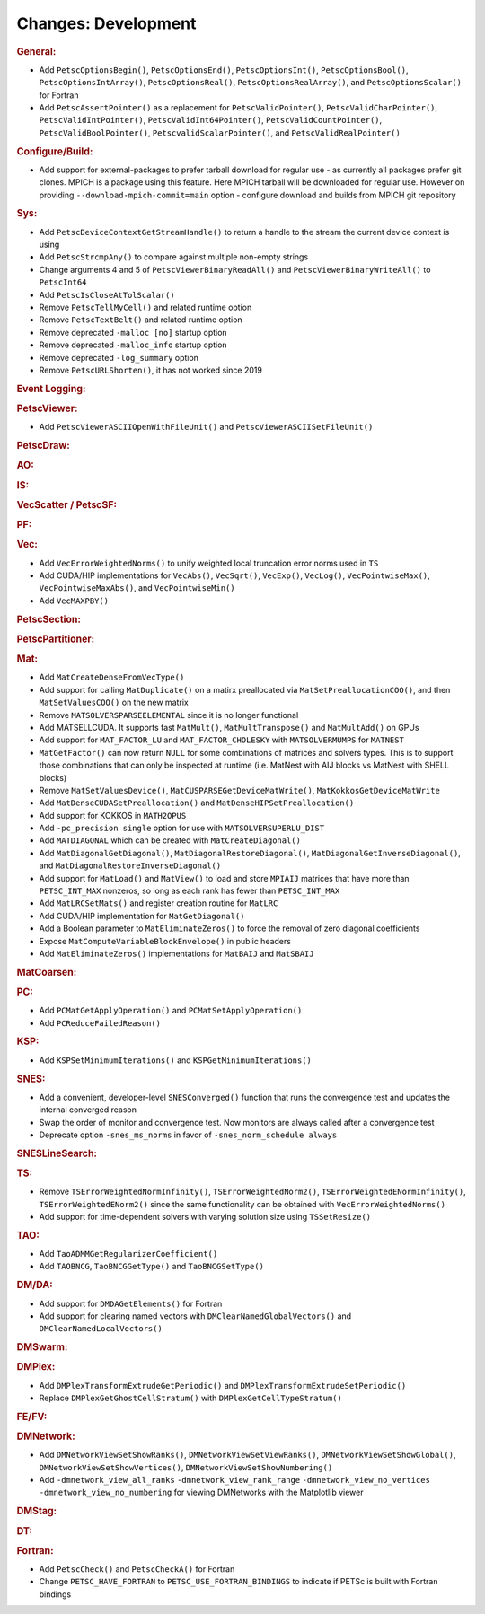 ====================
Changes: Development
====================

..
   STYLE GUIDELINES:
   * Capitalize sentences
   * Use imperative, e.g., Add, Improve, Change, etc.
   * Don't use a period (.) at the end of entries
   * If multiple sentences are needed, use a period or semicolon to divide sentences, but not at the end of the final sentence

.. rubric:: General:

- Add ``PetscOptionsBegin()``, ``PetscOptionsEnd()``, ``PetscOptionsInt()``, ``PetscOptionsBool()``, ``PetscOptionsIntArray()``,
  ``PetscOptionsReal()``, ``PetscOptionsRealArray()``, and ``PetscOptionsScalar()`` for Fortran
- Add ``PetscAssertPointer()`` as a replacement for ``PetscValidPointer()``, ``PetscValidCharPointer()``, ``PetscValidIntPointer()``, ``PetscValidInt64Pointer()``, ``PetscValidCountPointer()``, ``PetscValidBoolPointer()``, ``PetscvalidScalarPointer()``, and ``PetscValidRealPointer()``

.. rubric:: Configure/Build:

- Add support for external-packages to prefer tarball download for regular use - as currently all packages  prefer git clones. MPICH is a package using this feature. Here MPICH tarball will be downloaded for regular use. However on providing ``--download-mpich-commit=main`` option - configure download and builds from MPICH git repository

.. rubric:: Sys:

- Add ``PetscDeviceContextGetStreamHandle()`` to return a handle to the stream the current device context is using
- Add ``PetscStrcmpAny()`` to compare against multiple non-empty strings
- Change arguments 4 and 5 of ``PetscViewerBinaryReadAll()`` and ``PetscViewerBinaryWriteAll()`` to ``PetscInt64``
- Add ``PetscIsCloseAtTolScalar()``
- Remove ``PetscTellMyCell()`` and related runtime option
- Remove ``PetscTextBelt()`` and related runtime option
- Remove deprecated ``-malloc [no]`` startup option
- Remove deprecated ``-malloc_info`` startup option
- Remove deprecated ``-log_summary`` option
- Remove ``PetscURLShorten()``, it has not worked since 2019

.. rubric:: Event Logging:

.. rubric:: PetscViewer:

- Add ``PetscViewerASCIIOpenWithFileUnit()`` and ``PetscViewerASCIISetFileUnit()``

.. rubric:: PetscDraw:

.. rubric:: AO:

.. rubric:: IS:

.. rubric:: VecScatter / PetscSF:

.. rubric:: PF:

.. rubric:: Vec:

- Add ``VecErrorWeightedNorms()`` to unify weighted local truncation error norms used in ``TS``
- Add CUDA/HIP implementations for ``VecAbs()``, ``VecSqrt()``, ``VecExp()``, ``VecLog()``, ``VecPointwiseMax()``, ``VecPointwiseMaxAbs()``, and ``VecPointwiseMin()``
- Add ``VecMAXPBY()``

.. rubric:: PetscSection:

.. rubric:: PetscPartitioner:

.. rubric:: Mat:

- Add ``MatCreateDenseFromVecType()``
- Add support for calling ``MatDuplicate()`` on a matirx preallocated via ``MatSetPreallocationCOO()``, and then ``MatSetValuesCOO()`` on the new matrix
- Remove ``MATSOLVERSPARSEELEMENTAL`` since it is no longer functional
- Add MATSELLCUDA. It supports fast ``MatMult()``, ``MatMultTranspose()`` and ``MatMultAdd()`` on GPUs
- Add support for ``MAT_FACTOR_LU`` and ``MAT_FACTOR_CHOLESKY`` with ``MATSOLVERMUMPS`` for ``MATNEST``
- ``MatGetFactor()`` can now return ``NULL`` for some combinations of matrices and solvers types. This is to support those combinations that can only be inspected at runtime (i.e. MatNest with AIJ blocks vs MatNest with SHELL blocks)
- Remove ``MatSetValuesDevice()``, ``MatCUSPARSEGetDeviceMatWrite()``, ``MatKokkosGetDeviceMatWrite``
- Add ``MatDenseCUDASetPreallocation()`` and ``MatDenseHIPSetPreallocation()``
- Add support for KOKKOS in ``MATH2OPUS``
- Add ``-pc_precision single`` option for use with ``MATSOLVERSUPERLU_DIST``
- Add ``MATDIAGONAL`` which can be created with ``MatCreateDiagonal()``
- Add ``MatDiagonalGetDiagonal()``, ``MatDiagonalRestoreDiagonal()``, ``MatDiagonalGetInverseDiagonal()``, and ``MatDiagonalRestoreInverseDiagonal()``
- Add support for ``MatLoad()`` and ``MatView()`` to load and store ``MPIAIJ`` matrices that have more than ``PETSC_INT_MAX`` nonzeros, so long as each rank has fewer than ``PETSC_INT_MAX``
- Add ``MatLRCSetMats()`` and register creation routine for ``MatLRC``
- Add CUDA/HIP implementation for ``MatGetDiagonal()``
- Add a Boolean parameter to ``MatEliminateZeros()`` to force the removal of zero diagonal coefficients
- Expose ``MatComputeVariableBlockEnvelope()`` in public headers
- Add ``MatEliminateZeros()`` implementations for ``MatBAIJ`` and ``MatSBAIJ``

.. rubric:: MatCoarsen:

.. rubric:: PC:

- Add ``PCMatGetApplyOperation()`` and ``PCMatSetApplyOperation()``
- Add ``PCReduceFailedReason()``

.. rubric:: KSP:

- Add ``KSPSetMinimumIterations()`` and ``KSPGetMinimumIterations()``

.. rubric:: SNES:

- Add a convenient, developer-level ``SNESConverged()`` function that runs the convergence test and updates the internal converged reason
- Swap the order of monitor and convergence test. Now monitors are always called after a convergence test
- Deprecate option ``-snes_ms_norms`` in favor of ``-snes_norm_schedule always``

.. rubric:: SNESLineSearch:

.. rubric:: TS:

- Remove ``TSErrorWeightedNormInfinity()``, ``TSErrorWeightedNorm2()``, ``TSErrorWeightedENormInfinity()``, ``TSErrorWeightedENorm2()`` since the same functionality can be obtained with ``VecErrorWeightedNorms()``
- Add support for time-dependent solvers with varying solution size using ``TSSetResize()``

.. rubric:: TAO:

- Add ``TaoADMMGetRegularizerCoefficient()``
- Add ``TAOBNCG``, ``TaoBNCGGetType()`` and ``TaoBNCGSetType()``

.. rubric:: DM/DA:

- Add support for ``DMDAGetElements()`` for Fortran
- Add support for clearing named vectors with ``DMClearNamedGlobalVectors()`` and ``DMClearNamedLocalVectors()``

.. rubric:: DMSwarm:

.. rubric:: DMPlex:

- Add ``DMPlexTransformExtrudeGetPeriodic()`` and ``DMPlexTransformExtrudeSetPeriodic()``
- Replace ``DMPlexGetGhostCellStratum()`` with ``DMPlexGetCellTypeStratum()``

.. rubric:: FE/FV:

.. rubric:: DMNetwork:

- Add ``DMNetworkViewSetShowRanks()``, ``DMNetworkViewSetViewRanks()``, ``DMNetworkViewSetShowGlobal()``, ``DMNetworkViewSetShowVertices()``, ``DMNetworkViewSetShowNumbering()``

- Add ``-dmnetwork_view_all_ranks`` ``-dmnetwork_view_rank_range`` ``-dmnetwork_view_no_vertices`` ``-dmnetwork_view_no_numbering`` for viewing DMNetworks with the Matplotlib viewer

.. rubric:: DMStag:

.. rubric:: DT:

.. rubric:: Fortran:

- Add ``PetscCheck()`` and ``PetscCheckA()`` for Fortran
- Change ``PETSC_HAVE_FORTRAN`` to ``PETSC_USE_FORTRAN_BINDINGS`` to indicate if PETSc is built with Fortran bindings
